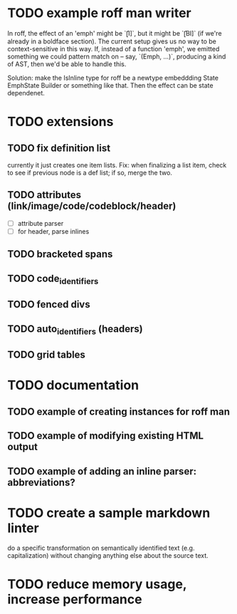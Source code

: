 * TODO example roff man writer
In roff, the effect of an 'emph' might
be `\f[I]`, but it might be `\f[BI]` (if we're already in a
boldface section).  The current setup gives us no way to be
context-sensitive in this way.  If, instead of a function 'emph',
we emitted something we could pattern match on -- say,
`(Emph, ...)`, producing a kind of AST, then we'd be able to
handle this.

Solution: make the IsInline type for roff be a newtype
embeddding State EmphState Builder or something like
that.  Then the effect can be state dependenet.
* TODO extensions
** TODO fix definition list
currently it just creates one item lists.
Fix: when finalizing a list item, check to see if previous
node is a def list; if so, merge the two.
** TODO attributes (link/image/code/codeblock/header)
- [ ] attribute parser
- [ ] for header, parse inlines
** TODO bracketed spans
** TODO code_identifiers
** TODO fenced divs
** TODO auto_identifiers (headers)
** TODO grid tables
* TODO documentation
** TODO example of creating instances for roff man
** TODO example of modifying existing HTML output
** TODO example of adding an inline parser: abbreviations?
* TODO create a sample markdown linter
do a specific transformation on semantically identified
text (e.g. capitalization)
without changing anything else about the source text.
* TODO reduce memory usage, increase performance

